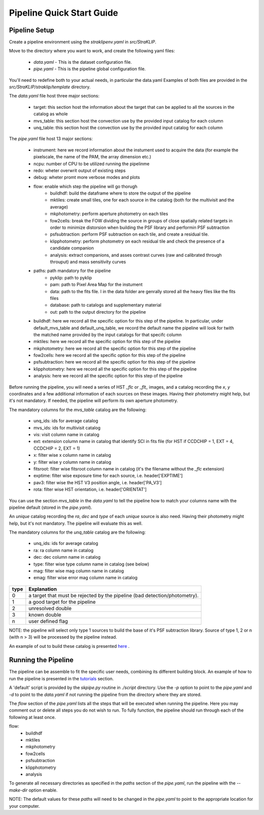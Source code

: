 ==========================
Pipeline Quick Start Guide
==========================

---------------
Pipeline Setup
---------------
Create a pipeline environment using the `straklipenv.yaml` in `src/StraKLIP`.

Move to the directory where you want to work, and create the following yaml files:

    - `data.yaml` - This is the dataset configuration file.
    - `pipe.yaml` - This is the pipeline global configuration file.

You'll need to redefine both to your actual needs, in particular the data.yaml
Examples of both files are provided in the `src/StraKLIP/straklip/template` directory.

The `data.yaml` file host three major sections:

    - target: this section host the information about the target that can be applied to all the sources in the catalog as whole
    - mvs_table: this section host the convection use by the provided input catalog for each column
    - unq_table: this section host the convection use by the provided input catalog for each column

The `pipe.yaml` file host 13 major sections:

    - instrument: here we record information about the instument used to acquire the data (for example the pixelscale, the name of the PAM, the array dimension etc.)
    - ncpu: number of CPU to be utilized running the pipelinme
    - redo: wheter overwrit output of existing steps
    - debug: wheter promt more verbose modes and plots
    - flow: enable which step the pipeline will go thorugh
        - buildhdf: build the dataframe where to store the output of the pipeline
        - mktiles:  create small tiles, one for each source in the catalog (both for the multivisit and the average)
        - mkphotometry: perform aperture photometry on each tiles
        - fow2cells:  break the FOW dividing the source in groups of close spatially related targets in order to minimize distorsion when building the PSF library and performin PSF subtraction
        - psfsubtraction: perform PSF subtraction on each tile, and create a residual tile.
        - klipphotometry: perform photometry on each residual tile and check the presence of a candidate companion
        - analysis: extract companions, and asses contrast curves (raw and calibrated through throuput) and mass sensitivity curves
    - paths: path mandatory for the pipeline
        - pyklip: path to pyklip
        - pam: path to Pixel Area Map for the instument
        - data: path to the fits file. I in the data folder are genrally stored all the heavy files like the fits files
        - database: path to catalogs and supplementary material
        - out: path to the output directory for the pipeline
    - buildhdf: here we record all the specific option for this step of the pipeline. In particular, under default_mvs_table and default_unq_table, we record the default name the pipeline will look for twith the matched name provided by the input catalogs for that specifc column
    - mktiles: here we record all the specific option for this step of the pipeline
    - mkphotometry: here we record all the specific option for this step of the pipeline
    - fow2cells: here we record all the specific option for this step of the pipeline
    - psfsubtraction: here we record all the specific option for this step of the pipeline
    - klipphotometry: here we record all the specific option for this step of the pipeline
    - analysis: here we record all the specific option for this step of the pipeline


Before running the pipeline, you will need a series of HST `_flc` or `_flt_` images, and a catalog recording the `x`, `y`
coordinates and a few additional information of each sources on these images. Having their photometry might help,
but it's not mandatory. If needed, the pipeline will perform its own aperture photometry.

The mandatory columns for the `mvs_table` catalog are the following:

    - unq_ids: ids for average catalog
    - mvs_ids: ids for multivisit catalog
    - vis: visit column name in catalog
    - ext: extension column name in catalog that identify SCI in fits file (for HST if CCDCHIP = 1, EXT = 4, CCDCHIP = 2, EXT = 1)
    - x: filter wise x column name in catalog
    - y: filter wise y column name in catalog
    - fitsroot:  filter wise fitsroot column name in catalog (it's the filename without the `_flc` extension)
    - exptime: filter wise exposure time for each source, i.e. header['EXPTIME']
    - pav3: filter wise the HST V3 position angle, i.e. header['PA_V3']
    - rota: filter wise HST orientation, i.e. header['ORIENTAT']

You can use the section `mvs_table` in the `data.yaml` to tell the pipeline how to match your columns name with the
pipeline default (stored in the `pipe.yaml`).

An `unique` catalog recording the `ra`, `dec` and `type` of each `unique` source is also need.
Having their photometry might help, but it's not mandatory. The pipeline will evaluate this as well.

The mandatory columns for the `unq_table` catalog are the following:

    - unq_ids: ids for average catalog
    - ra: ra column name in catalog
    - dec: dec column name in catalog
    - type: filter wise type column name in catalog (see below)
    - mag: filter wise mag column name in catalog
    - emag: filter wise error mag column name in catalog

+------+--------------------------------------------------------------------------------+
|type  |  Explanation                                                                   |
+======+================================================================================+
|0     |  a target that must be rejected by the pipeline (bad detection/photometry).    |
+------+--------------------------------------------------------------------------------+
|1     |  a good target for the pipeline                                                |
+------+--------------------------------------------------------------------------------+
|2     |  unresolved double                                                             |
+------+--------------------------------------------------------------------------------+
|3     |  known double                                                                  |
+------+--------------------------------------------------------------------------------+
|n     |  user defined flag                                                             |
+------+--------------------------------------------------------------------------------+


NOTE: the pipeline will select only type 1 sources to build the base of it's PSF subtraction library. Source of type
1, 2 or n (with n > 3) will be processed by the pipeline instead.

An example of out to build these catalog is presented `here <https://pyklip.readthedocs.io/en/latest/tutorials.html>`_ .

--------------------
Running the Pipeline
--------------------
The pipeline can be assemble to fit the specific user needs, combining its different building block. An example of how
to run the pipeline is presented in the `tutorials <https://pyklip.readthedocs.io/en/latest/tutorials.html>`_
section.

A 'default' script is provided by the `skpipe.py` routine in `./script` directory. Use the `-p` option to point to the
`pipe.yaml` and `-d` to point to the `data.yaml` if not running the pipeline from the directory where they are stored.

The `flow` section of the `pipe.yaml` lists all the steps that will be executed when running the pipeline.
Here you may comment out or delete all steps you do not wish to run. To fully function, the pipeline should run through
each of the following at least once.

flow:
    - buildhdf
    - mktiles
    - mkphotometry
    - fow2cells
    - psfsubtraction
    - klipphotometry
    - analysis

To generate all necessary directories as specified in the `paths` section of the `pipe.yaml`, run the pipeline with
the `--make-dir` option enable.

NOTE: The default values for these `paths` will need to be changed in the `pipe.yaml` to point to the appropriate
location for your computer.